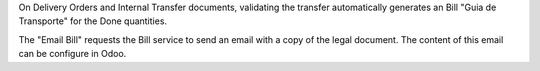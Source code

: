 On Delivery Orders and Internal Transfer documents,
validating the transfer automatically generates
an Bill "Guia de Transporte" for the Done quantities.

The "Email Bill" requests the Bill service
to send an email with a copy of the legal document.
The content of this email can be configure in Odoo.
